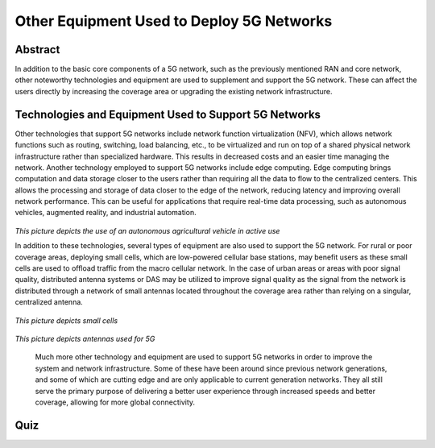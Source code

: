 Other Equipment Used to Deploy 5G Networks
=================================

Abstract
---------
In addition to the basic core components of a 5G network, such as the previously mentioned RAN and core network, other noteworthy technologies and equipment are used to supplement and support the 5G network. These can affect the users directly by increasing the coverage area or upgrading the existing network infrastructure. 

Technologies and Equipment Used to Support 5G Networks
------------------------------------------------------

Other technologies that support 5G networks include network function virtualization (NFV), which allows network functions such as routing, switching, load balancing, etc., to be virtualized and run on top of a shared physical network infrastructure rather than specialized hardware. This results in decreased costs and an easier time managing the network. Another technology employed to support 5G networks include edge computing. Edge computing brings computation and data storage closer to the users rather than requiring all the data to flow to the centralized centers. This allows the processing and storage of data closer to the edge of the network, reducing latency and improving overall network performance. This can be useful for applications that require real-time data processing, such as autonomous vehicles, augmented reality, and industrial automation. 

.. figure:: /images/tractor.png
   :alt: 5Gdocumentation
   :align: center
*This picture depicts the use of an autonomous agricultural vehicle in active use*

In addition to these technologies, several types of equipment are also used to support the 5G network. For rural or poor coverage areas, deploying small cells, which are low-powered cellular base stations, may benefit users as these small cells are used to offload traffic from the macro cellular network.  In the case of urban areas or areas with poor signal quality, distributed antenna systems or DAS may be utilized to improve signal quality as the signal from the network is distributed through a network of small antennas located throughout the coverage area rather than relying on a singular, centralized antenna.

.. figure:: /images/smallcell.png
   :alt: 5Gdocumentation
   :align: center
*This picture depicts small cells*




.. figure:: /images/antenna.png
   :alt: 5Gdocumentation
   :align: center
*This picture depicts antennas used for 5G*


  Much more other technology and equipment are used to support 5G networks in order to improve the system and network infrastructure. Some of these have been around since previous network generations, and some of which are cutting edge and are only applicable to current generation networks. They all still serve the primary purpose of delivering a better user experience through increased speeds and better coverage, allowing for more global connectivity. 

Quiz
----
.. raw:: html
    :file: Module5quiz.html
